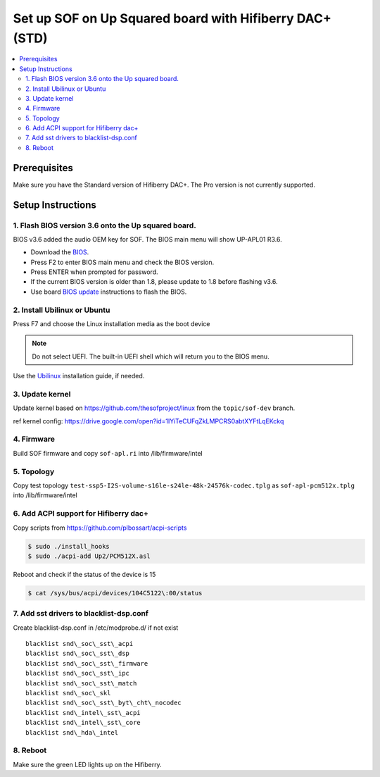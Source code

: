 .. _setup_up_2_board:

Set up SOF on Up Squared board with Hifiberry DAC+ (STD)
########################################################

.. contents::
   :local:
   :depth: 3

Prerequisites
*************

Make sure you have the Standard version of Hifiberry DAC+. The Pro
version is not currently supported.

Setup Instructions
******************

1. Flash BIOS version 3.6 onto the Up squared board.
======================================================

BIOS v3.6 added the audio OEM key for SOF. The BIOS main menu
will show UP-APL01 R3.6.

* Download the `BIOS <https://git-amr-4.devtools.intel.com/gerrit/gitweb?p=otc_audio-board-integration.git;tflink=projects.otc_audio/scm.Board_Integration>`__.

  .. todo::
   
     this link needs to be updated to something accessible externally

* Press F2 to enter BIOS main menu and check the BIOS version.
* Press ENTER when prompted for password.
* If the current BIOS version is older than 1.8, please update to 1.8
  before flashing v3.6.
* Use board `BIOS update <https://wiki.up-community.org/Bios_Update>`__
  instructions to flash the BIOS. 

2. Install Ubilinux or Ubuntu
=============================

Press F7 and choose the Linux installation media as the boot device 

.. note::

   Do not select UEFI. The built-in UEFI shell which will return you
   to the BIOS menu.

Use the `Ubilinux <https://wiki.up-community.org/Ubilinux>`__ installation
guide, if needed.

3. Update kernel
================

Update kernel based on https://github.com/thesofproject/linux from the
``topic/sof-dev`` branch.

ref kernel config:
https://drive.google.com/open?id=1IYiTeCUFqZkLMPCRS0abtXYFtLqEKckq

.. todo::
   
   this link needs to be updated to something accessible externally

4. Firmware
===========

Build SOF firmware and copy ``sof-apl.ri`` into /lib/firmware/intel

5. Topology
===========

Copy test topology
``test-ssp5-I2S-volume-s16le-s24le-48k-24576k-codec.tplg`` as
``sof-apl-pcm512x.tplg`` into /lib/firmware/intel

6. Add ACPI support for Hifiberry dac+
======================================

Copy scripts from https://github.com/plbossart/acpi-scripts

.. code-block:: bash

   $ sudo ./install_hooks
   $ sudo ./acpi-add Up2/PCM512X.asl

Reboot and check if the status of the device is 15

.. code-block:: bash

   $ cat /sys/bus/acpi/devices/104C5122\:00/status

7. Add sst drivers to blacklist-dsp.conf
========================================

Create blacklist-dsp.conf in /etc/modprobe.d/ if not exist

::

   blacklist snd\_soc\_sst\_acpi
   blacklist snd\_soc\_sst\_dsp
   blacklist snd\_soc\_sst\_firmware
   blacklist snd\_soc\_sst\_ipc
   blacklist snd\_soc\_sst\_match
   blacklist snd\_soc\_skl
   blacklist snd\_soc\_sst\_byt\_cht\_nocodec
   blacklist snd\_intel\_sst\_acpi
   blacklist snd\_intel\_sst\_core
   blacklist snd\_hda\_intel

8. Reboot 
=========

Make sure the green LED lights up on the Hifiberry.
